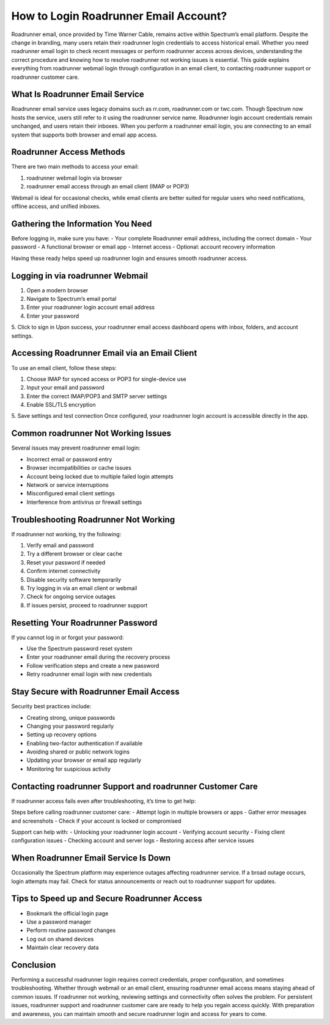 How to Login Roadrunner Email Account?
======================================

Roadrunner email, once provided by Time Warner Cable, remains active within Spectrum’s email platform. Despite the change in branding, many users retain their roadrunner login credentials to access historical email. Whether you need roadrunner email login to check recent messages or perform roadrunner access across devices, understanding the correct procedure and knowing how to resolve roadrunner not working issues is essential. This guide explains everything from roadrunner webmail login through configuration in an email client, to contacting roadrunner support or roadrunner customer care.

What Is Roadrunner Email Service  
--------------------------------  
Roadrunner email service uses legacy domains such as rr.com, roadrunner.com or twc.com. Though Spectrum now hosts the service, users still refer to it using the roadrunner service name. Roadrunner login account credentials remain unchanged, and users retain their inboxes. When you perform a roadrunner email login, you are connecting to an email system that supports both browser and email app access.

Roadrunner Access Methods  
-------------------------  
There are two main methods to access your email:

1. roadrunner webmail login via browser  
2. roadrunner email access through an email client (IMAP or POP3)

Webmail is ideal for occasional checks, while email clients are better suited for regular users who need notifications, offline access, and unified inboxes.

Gathering the Information You Need  
----------------------------------  
Before logging in, make sure you have:
- Your complete Roadrunner email address, including the correct domain  
- Your password  
- A functional browser or email app  
- Internet access  
- Optional: account recovery information

Having these ready helps speed up roadrunner login and ensures smooth roadrunner access.

Logging in via roadrunner Webmail  
---------------------------------  
1. Open a modern browser  
2. Navigate to Spectrum’s email portal  
3. Enter your roadrunner login account email address  
4. Enter your password  
5. Click to sign in  
Upon success, your roadrunner email access dashboard opens with inbox, folders, and account settings.

Accessing Roadrunner Email via an Email Client  
----------------------------------------------  
To use an email client, follow these steps:

1. Choose IMAP for synced access or POP3 for single-device use  
2. Input your email and password  
3. Enter the correct IMAP/POP3 and SMTP server settings  
4. Enable SSL/TLS encryption  
5. Save settings and test connection  
Once configured, your roadrunner login account is accessible directly in the app.

Common roadrunner Not Working Issues  
-------------------------------------  
Several issues may prevent roadrunner email login:

- Incorrect email or password entry  
- Browser incompatibilities or cache issues  
- Account being locked due to multiple failed login attempts  
- Network or service interruptions  
- Misconfigured email client settings  
- Interference from antivirus or firewall settings

Troubleshooting Roadrunner Not Working  
--------------------------------------  
If roadrunner not working, try the following:

1. Verify email and password  
2. Try a different browser or clear cache  
3. Reset your password if needed  
4. Confirm internet connectivity  
5. Disable security software temporarily  
6. Try logging in via an email client or webmail  
7. Check for ongoing service outages  
8. If issues persist, proceed to roadrunner support

Resetting Your Roadrunner Password  
----------------------------------  
If you cannot log in or forgot your password:

- Use the Spectrum password reset system  
- Enter your roadrunner email during the recovery process  
- Follow verification steps and create a new password  
- Retry roadrunner email login with new credentials  

Stay Secure with Roadrunner Email Access  
----------------------------------------  
Security best practices include:

- Creating strong, unique passwords  
- Changing your password regularly  
- Setting up recovery options  
- Enabling two-factor authentication if available  
- Avoiding shared or public network logins  
- Updating your browser or email app regularly  
- Monitoring for suspicious activity  

Contacting roadrunner Support and roadrunner Customer Care  
----------------------------------------------------------  
If roadrunner access fails even after troubleshooting, it’s time to get help:

Steps before calling roadrunner customer care:
- Attempt login in multiple browsers or apps  
- Gather error messages and screenshots  
- Check if your account is locked or compromised  

Support can help with:
- Unlocking your roadrunner login account  
- Verifying account security  
- Fixing client configuration issues  
- Checking account and server logs  
- Restoring access after service issues

When Roadrunner Email Service Is Down  
-------------------------------------  
Occasionally the Spectrum platform may experience outages affecting roadrunner service. If a broad outage occurs, login attempts may fail. Check for status announcements or reach out to roadrunner support for updates.

Tips to Speed up and Secure Roadrunner Access  
--------------------------------------------  
- Bookmark the official login page  
- Use a password manager  
- Perform routine password changes  
- Log out on shared devices  
- Maintain clear recovery data  

Conclusion  
----------  
Performing a successful roadrunner login requires correct credentials, proper configuration, and sometimes troubleshooting. Whether through webmail or an email client, ensuring roadrunner email access means staying ahead of common issues. If roadrunner not working, reviewing settings and connectivity often solves the problem. For persistent issues, roadrunner support and roadrunner customer care are ready to help you regain access quickly. With preparation and awareness, you can maintain smooth and secure roadrunner login and access for years to come.  
